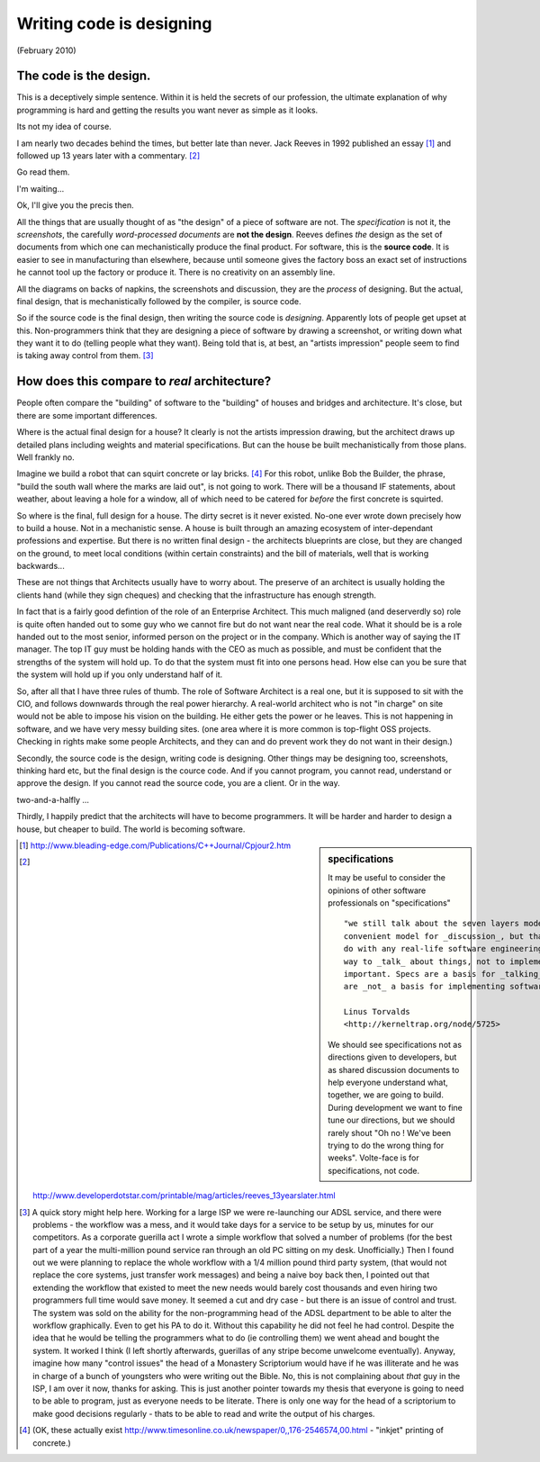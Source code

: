 =========================
Writing code is designing
=========================

(February 2010)

The code is the design.
-----------------------

This is a deceptively simple sentence.  Within it is held the secrets
of our profession, the ultimate explanation of why programming is hard
and getting the results you want never as simple as it looks.

Its not my idea of course.

I am nearly two decades behind the times, but better late than never.
Jack Reeves in 1992 published an essay [#]_ and followed up 13 years
later with a commentary. [#]_

Go read them.

I'm waiting...

Ok,  I'll give you the precis then.

All the things that are usually thought of as "the design" of a piece
of software are not.  The *specification* is not it, the
*screenshots*, the carefully *word-processed documents* are **not the
design**.  Reeves defines *the* design as the set of documents from
which one can mechanistically produce the final product.  For
software, this is the **source code**.  It is easier to see in
manufacturing than elsewhere, because until someone gives the factory
boss an exact set of instructions he cannot tool up the factory or
produce it.  There is no creativity on an assembly line.

All the diagrams on backs of napkins, the screenshots and discussion,
they are the *process* of designing.  But the actual, final design,
that is mechanistically followed by the compiler, is source code.

So if the source code is the final design, then writing the source
code is *designing*.  Apparently lots of people get upset at this.
Non-programmers think that they are designing a piece of software by
drawing a screenshot, or writing down what they want it to do (telling
people what they want).  Being told that is, at best, an "artists
impression" people seem to find is taking away control from them. [#]_

How does this compare to *real* architecture?
---------------------------------------------

People often compare the "building" of software to the "building" of
houses and bridges and architecture.  It's close, but there are some
important differences.

Where is the actual final design for a house?  It clearly is not the
artists impression drawing, but the architect draws up detailed plans
including weights and material specifications.  But can the house be
built mechanistically from those plans.  Well frankly no.

Imagine we build a robot that can squirt concrete or lay bricks. [#]_
For this robot, unlike Bob the Builder, the phrase, "build the south
wall where the marks are laid out", is not going to work.  There will
be a thousand IF statements, about weather, about leaving a hole for a
window, all of which need to be catered for *before* the first
concrete is squirted.

So where is the final, full design for a house.  The dirty secret is
it never existed.  No-one ever wrote down precisely how to build a
house.  Not in a mechanistic sense.  A house is built through an
amazing ecosystem of inter-dependant professions and expertise.  But
there is no written final design - the architects blueprints are
close, but they are changed on the ground, to meet local conditions
(within certain constraints) and the bill of materials, well that is
working backwards...

These are not things that Architects usually have to worry about.  The
preserve of an architect is usually holding the clients hand (while
they sign cheques) and checking that the infrastructure has enough
strength.

In fact that is a fairly good defintion of the role of an Enterprise
Architect.  This much maligned (and deserverdly so) role is quite
often handed out to some guy who we cannot fire but do not want near
the real code.  What it should be is a role handed out to the most
senior, informed person on the project or in the company.  Which is
another way of saying the IT manager.  The top IT guy must be holding
hands with the CEO as much as possible, and must be confident that the
strengths of the system will hold up.  To do that the system must fit
into one persons head.  How else can you be sure that the system will
hold up if you only understand half of it.

So, after all that I have three rules of thumb.  The role of Software
Architect is a real one, but it is supposed to sit with the CIO, and
follows downwards through the real power hierarchy.  A real-world
architect who is not "in charge" on site would not be able to impose
his vision on the building.  He either gets the power or he leaves.
This is not happening in software, and we have very messy building
sites.  (one area where it is more common is top-flight OSS projects.
Checking in rights make some people Architects, and they can and do
prevent work they do not want in their design.)

Secondly, the source code is the design, writing code is designing.
Other things may be designing too, screenshots, thinking hard etc, but
the final design is the cource code.  And if you cannot program, you
cannot read, understand or approve the design.  If you cannot read the
source code, you are a client.  Or in the way.

two-and-a-halfly ...

Thirdly, I happily predict that the architects will have to become
programmers. It will be harder and harder to design a house, but
cheaper to build. The world is becoming software.


.. sidebar::  specifications

   It may be useful to consider the opinions of other software
   professionals on "specifications" ::

     "we still talk about the seven layers model, because it's a
     convenient model for _discussion_, but that has absolutely zero to
     do with any real-life software engineering. In other words, it's a
     way to _talk_ about things, not to implement them. And that's
     important. Specs are a basis for _talking_about_ things. But they
     are _not_ a basis for implementing software."

     Linus Torvalds
     <http://kerneltrap.org/node/5725>

   We should see specifications not as directions given to developers,
   but as shared discussion documents to help everyone understand
   what, together, we are going to build.  During development we want
   to fine tune our directions, but we should rarely shout "Oh no !
   We've been trying to do the wrong thing for weeks".  Volte-face is
   for specifications, not code.


.. [#] http://www.bleading-edge.com/Publications/C++Journal/Cpjour2.htm
.. [#] http://www.developerdotstar.com/printable/mag/articles/reeves_13yearslater.html

.. [#] A quick story might help here.  Working for a large ISP we were
  re-launching our ADSL service, and there were problems - the
  workflow was a mess, and it would take days for a service to be
  setup by us, minutes for our competitors.  As a corporate guerilla
  act I wrote a simple workflow that solved a number of problems (for
  the best part of a year the multi-million pound service ran through
  an old PC sitting on my desk. Unofficially.)  Then I found out we
  were planning to replace the whole workflow with a 1/4 million pound
  third party system, (that would not replace the core systems, just
  transfer work messages) and being a naive boy back then, I pointed
  out that extending the workflow that existed to meet the new needs
  would barely cost thousands and even hiring two programmers full
  time would save money.  It seemed a cut and dry case - but there is
  an issue of control and trust.  The system was sold on the ability
  for the non-programming head of the ADSL department to be able to
  alter the workflow graphically.  Even to get his PA to do it.
  Without this capability he did not feel he had control.  Despite the
  idea that he would be telling the programmers what to do (ie
  controlling them) we went ahead and bought the system.  It worked I
  think (I left shortly afterwards, guerillas of any stripe become
  unwelcome eventually).  Anyway, imagine how many "control issues"
  the head of a Monastery Scriptorium would have if he was illiterate
  and he was in charge of a bunch of youngsters who were writing out
  the Bible.  No, this is not complaining about *that* guy in the ISP,
  I am over it now, thanks for asking.  This is just another pointer
  towards my thesis that everyone is going to need to be able to
  program, just as everyone needs to be literate.  There is only one
  way for the head of a scriptorium to make good decisions regularly -
  thats to be able to read and write the output of his charges.

.. [#] (OK, these actually exist
       http://www.timesonline.co.uk/newspaper/0,,176-2546574,00.html -
       "inkjet" printing of concrete.)
